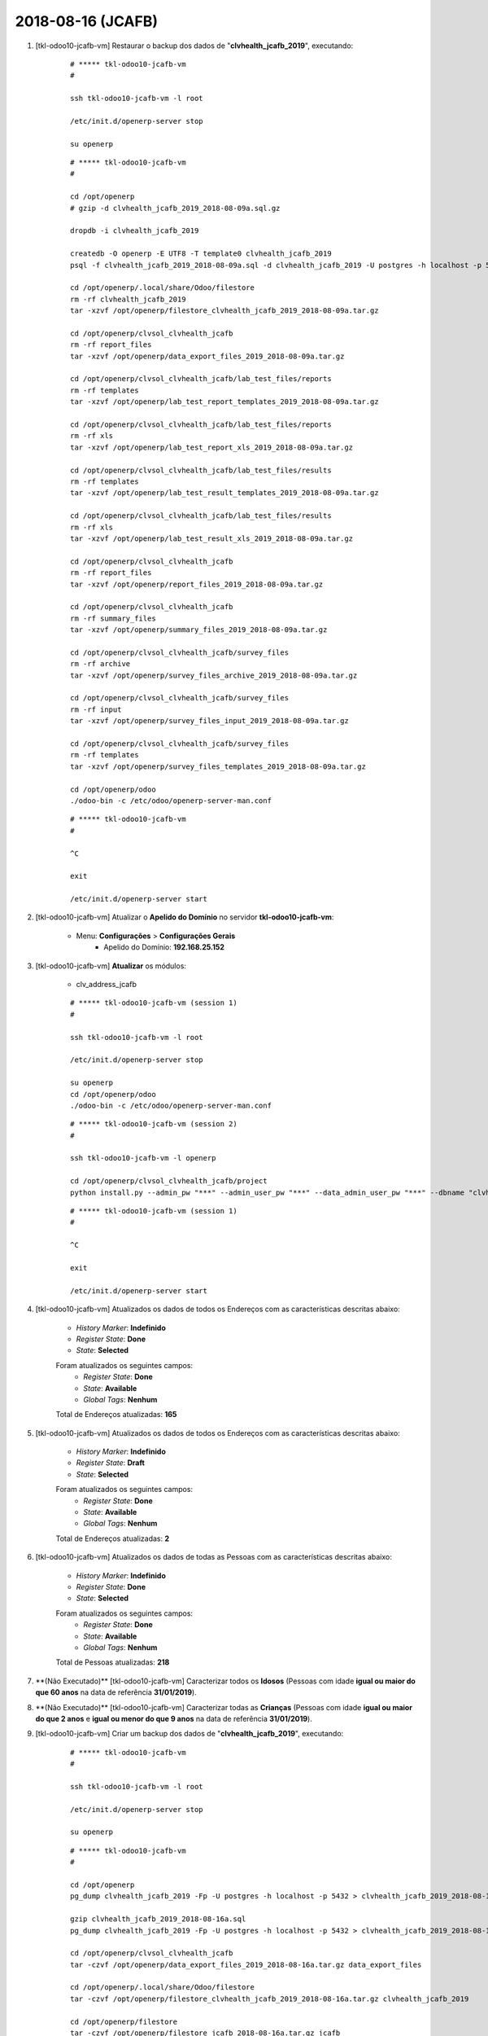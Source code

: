 .. raw:: html

    <style> .red {color:red} </style>

.. role:: red

==================
2018-08-16 (JCAFB)
==================

#. [tkl-odoo10-jcafb-vm] Restaurar o backup dos dados de "**clvhealth_jcafb_2019**", executando:

    ::

        # ***** tkl-odoo10-jcafb-vm
        #

        ssh tkl-odoo10-jcafb-vm -l root

        /etc/init.d/openerp-server stop

        su openerp

    ::

        # ***** tkl-odoo10-jcafb-vm
        #

        cd /opt/openerp
        # gzip -d clvhealth_jcafb_2019_2018-08-09a.sql.gz

        dropdb -i clvhealth_jcafb_2019

        createdb -O openerp -E UTF8 -T template0 clvhealth_jcafb_2019
        psql -f clvhealth_jcafb_2019_2018-08-09a.sql -d clvhealth_jcafb_2019 -U postgres -h localhost -p 5432 -q

        cd /opt/openerp/.local/share/Odoo/filestore
        rm -rf clvhealth_jcafb_2019
        tar -xzvf /opt/openerp/filestore_clvhealth_jcafb_2019_2018-08-09a.tar.gz

        cd /opt/openerp/clvsol_clvhealth_jcafb
        rm -rf report_files
        tar -xzvf /opt/openerp/data_export_files_2019_2018-08-09a.tar.gz

        cd /opt/openerp/clvsol_clvhealth_jcafb/lab_test_files/reports
        rm -rf templates
        tar -xzvf /opt/openerp/lab_test_report_templates_2019_2018-08-09a.tar.gz

        cd /opt/openerp/clvsol_clvhealth_jcafb/lab_test_files/reports
        rm -rf xls
        tar -xzvf /opt/openerp/lab_test_report_xls_2019_2018-08-09a.tar.gz

        cd /opt/openerp/clvsol_clvhealth_jcafb/lab_test_files/results
        rm -rf templates
        tar -xzvf /opt/openerp/lab_test_result_templates_2019_2018-08-09a.tar.gz

        cd /opt/openerp/clvsol_clvhealth_jcafb/lab_test_files/results
        rm -rf xls
        tar -xzvf /opt/openerp/lab_test_result_xls_2019_2018-08-09a.tar.gz

        cd /opt/openerp/clvsol_clvhealth_jcafb
        rm -rf report_files
        tar -xzvf /opt/openerp/report_files_2019_2018-08-09a.tar.gz

        cd /opt/openerp/clvsol_clvhealth_jcafb
        rm -rf summary_files
        tar -xzvf /opt/openerp/summary_files_2019_2018-08-09a.tar.gz

        cd /opt/openerp/clvsol_clvhealth_jcafb/survey_files
        rm -rf archive
        tar -xzvf /opt/openerp/survey_files_archive_2019_2018-08-09a.tar.gz

        cd /opt/openerp/clvsol_clvhealth_jcafb/survey_files
        rm -rf input
        tar -xzvf /opt/openerp/survey_files_input_2019_2018-08-09a.tar.gz

        cd /opt/openerp/clvsol_clvhealth_jcafb/survey_files
        rm -rf templates
        tar -xzvf /opt/openerp/survey_files_templates_2019_2018-08-09a.tar.gz

        cd /opt/openerp/odoo
        ./odoo-bin -c /etc/odoo/openerp-server-man.conf

    ::

        # ***** tkl-odoo10-jcafb-vm
        #

        ^C

        exit

        /etc/init.d/openerp-server start

#. [tkl-odoo10-jcafb-vm] Atualizar o **Apelido do Domínio** no servidor **tkl-odoo10-jcafb-vm**:

    * Menu: **Configurações** > **Configurações Gerais**
        * Apelido do Domínio: **192.168.25.152**

#. [tkl-odoo10-jcafb-vm] **Atualizar** os módulos:

    * clv_address_jcafb

    ::

        # ***** tkl-odoo10-jcafb-vm (session 1)
        #

        ssh tkl-odoo10-jcafb-vm -l root

        /etc/init.d/openerp-server stop

        su openerp
        cd /opt/openerp/odoo
        ./odoo-bin -c /etc/odoo/openerp-server-man.conf

    ::

        # ***** tkl-odoo10-jcafb-vm (session 2)
        #

        ssh tkl-odoo10-jcafb-vm -l openerp

        cd /opt/openerp/clvsol_clvhealth_jcafb/project
        python install.py --admin_pw "***" --admin_user_pw "***" --data_admin_user_pw "***" --dbname "clvhealth_jcafb_2018" -m clv_address_jcafb

    ::

        # ***** tkl-odoo10-jcafb-vm (session 1)
        #

        ^C

        exit

        /etc/init.d/openerp-server start

#. [tkl-odoo10-jcafb-vm] Atualizados os dados de todos os Endereços com as características descritas abaixo:

    * *History Marker*: **Indefinido**
    * *Register State*: **Done**
    * *State*: **Selected**

    Foram atualizados os seguintes campos:
        * *Register State*: **Done**
        * *State*: **Available**
        * *Global Tags*: **Nenhum**

    Total de Endereços atualizadas: **165**

#. [tkl-odoo10-jcafb-vm] Atualizados os dados de todos os Endereços com as características descritas abaixo:

    * *History Marker*: **Indefinido**
    * *Register State*: **Draft**
    * *State*: **Selected**

    Foram atualizados os seguintes campos:
        * *Register State*: **Done**
        * *State*: **Available**
        * *Global Tags*: **Nenhum**

    Total de Endereços atualizadas: **2**

#. [tkl-odoo10-jcafb-vm] Atualizados os dados de todas as Pessoas com as características descritas abaixo:

    * *History Marker*: **Indefinido**
    * *Register State*: **Done**
    * *State*: **Selected**

    Foram atualizados os seguintes campos:
        * *Register State*: **Done**
        * *State*: **Available**
        * *Global Tags*: **Nenhum**

    Total de Pessoas atualizadas: **218**

#. :red:`**(Não Executado)**` [tkl-odoo10-jcafb-vm] Caracterizar todos os **Idosos** (Pessoas com idade **igual ou maior do que 60 anos** na data de referência **31/01/2019**).

#. :red:`**(Não Executado)**` [tkl-odoo10-jcafb-vm] Caracterizar todas as **Crianças** (Pessoas com idade **igual ou maior do que 2 anos** e **igual ou menor do que 9 anos** na data de referência **31/01/2019**).

#. [tkl-odoo10-jcafb-vm] Criar um backup dos dados de "**clvhealth_jcafb_2019**", executando:

    ::

        # ***** tkl-odoo10-jcafb-vm
        #

        ssh tkl-odoo10-jcafb-vm -l root

        /etc/init.d/openerp-server stop

        su openerp

    ::

        # ***** tkl-odoo10-jcafb-vm
        #

        cd /opt/openerp
        pg_dump clvhealth_jcafb_2019 -Fp -U postgres -h localhost -p 5432 > clvhealth_jcafb_2019_2018-08-16a.sql

        gzip clvhealth_jcafb_2019_2018-08-16a.sql
        pg_dump clvhealth_jcafb_2019 -Fp -U postgres -h localhost -p 5432 > clvhealth_jcafb_2019_2018-08-16a.sql

        cd /opt/openerp/clvsol_clvhealth_jcafb
        tar -czvf /opt/openerp/data_export_files_2019_2018-08-16a.tar.gz data_export_files

        cd /opt/openerp/.local/share/Odoo/filestore
        tar -czvf /opt/openerp/filestore_clvhealth_jcafb_2019_2018-08-16a.tar.gz clvhealth_jcafb_2019

        cd /opt/openerp/filestore
        tar -czvf /opt/openerp/filestore_jcafb_2018-08-16a.tar.gz jcafb

        cd /opt/openerp/clvsol_clvhealth_jcafb/lab_test_files/reports
        tar -czvf /opt/openerp/lab_test_report_templates_2019_2018-08-16a.tar.gz templates

        cd /opt/openerp/clvsol_clvhealth_jcafb/lab_test_files/reports
        tar -czvf /opt/openerp/lab_test_report_xls_2019_2018-08-16a.tar.gz xls

        cd /opt/openerp/clvsol_clvhealth_jcafb/lab_test_files/results
        tar -czvf /opt/openerp/lab_test_result_templates_2019_2018-08-16a.tar.gz templates

        cd /opt/openerp/clvsol_clvhealth_jcafb/lab_test_files/results
        tar -czvf /opt/openerp/lab_test_result_xls_2019_2018-08-16a.tar.gz xls

        cd /opt/openerp/clvsol_clvhealth_jcafb
        tar -czvf /opt/openerp/report_files_2019_2018-08-16a.tar.gz report_files

        cd /opt/openerp/clvsol_clvhealth_jcafb
        tar -czvf /opt/openerp/summary_files_2019_2018-08-16a.tar.gz summary_files

        cd /opt/openerp/clvsol_clvhealth_jcafb/survey_files
        tar -czvf /opt/openerp/survey_files_archive_2019_2018-08-16a.tar.gz archive

        cd /opt/openerp/clvsol_clvhealth_jcafb/survey_files
        tar -czvf /opt/openerp/survey_files_input_2019_2018-08-16a.tar.gz input

        cd /opt/openerp/clvsol_clvhealth_jcafb/survey_files
        tar -czvf /opt/openerp/survey_files_templates_2019_2018-08-16a.tar.gz templates

    ::

        # ***** tkl-odoo10-jcafb-vm
        #

        cd /opt/openerp/odoo
        ./odoo-bin -c /etc/odoo/openerp-server-man.conf

        ^C

        exit

        /etc/init.d/openerp-server start

    Criados os seguintes arquivos:
        * /opt/openerp/clvhealth_jcafb_2019_2018-08-16a.sql
        * /opt/openerp/clvhealth_jcafb_2019_2018-08-16a.sql.gz
        * /opt/openerp/data_export_files_2019_2018-08-16a.tar.gz
        * /opt/openerp/filestore_clvhealth_jcafb_2019_2018-08-16a.tar.gz
        * /opt/openerp/filestore_jcafb_2018-08-16a.tar.gz
        * /opt/openerp/lab_test_report_templates_2019_2018-08-16a.tar.gz
        * /opt/openerp/lab_test_report_xls_2019_2018-08-16a.tar.gz
        * /opt/openerp/lab_test_result_templates_2019_2018-08-16a.tar.gz
        * /opt/openerp/lab_test_result_xls_2019_2018-08-16a.tar.gz
        * /opt/openerp/report_files_2019_2018-08-16a.tar.gz
        * /opt/openerp/summary_files_2019_2018-08-16a.tar.gz
        * /opt/openerp/survey_files_archive_2019_2018-08-16a.tar.gz
        * /opt/openerp/survey_files_input_2019_2018-08-16a.tar.gz
        * /opt/openerp/survey_files_templates_2019_2018-08-16a.tar.gz
